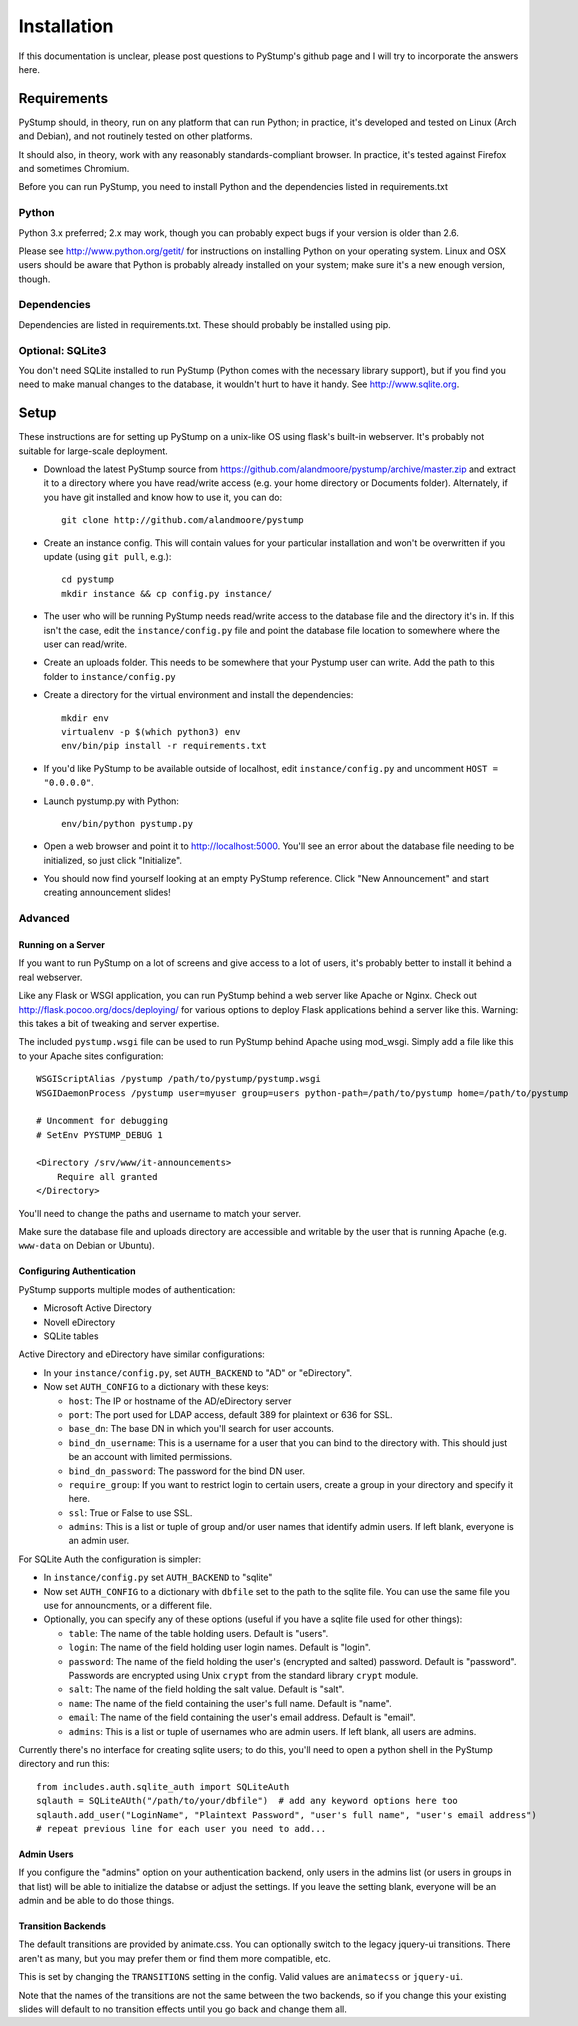 ==============
 Installation
==============

If this documentation is unclear, please post questions to PyStump's github page and I will try to incorporate the answers here.


Requirements
============

PyStump should, in theory, run on any platform that can run Python; in practice, it's developed and tested on Linux (Arch and Debian), and not routinely tested on other platforms.

It should also, in theory, work with any reasonably standards-compliant browser.  In practice, it's tested against Firefox and sometimes Chromium.

Before you can run PyStump, you need to install Python and the dependencies listed in requirements.txt

Python
------

Python 3.x preferred; 2.x may work, though you can probably expect bugs if your version is older than 2.6.

Please see http://www.python.org/getit/ for instructions on installing Python on your operating system.  Linux and OSX users should be aware that Python is probably already installed on your system; make sure it's a new enough version, though.

Dependencies
------------

Dependencies are listed in requirements.txt.  These should probably be installed using pip.


Optional: SQLite3
-----------------

You don't need SQLite installed to run PyStump (Python comes with the necessary library support), but if you find you need to make manual changes to the database, it wouldn't hurt to have it handy.  See http://www.sqlite.org.


Setup
=====

These instructions are for setting up PyStump on a unix-like OS using flask's built-in webserver.  It's probably not suitable for large-scale deployment.

- Download the latest PyStump source from https://github.com/alandmoore/pystump/archive/master.zip and extract it to a directory where you have read/write access (e.g. your home directory or Documents folder).  Alternately, if you have git installed and know how to use it, you can do::

    git clone http://github.com/alandmoore/pystump

- Create an instance config.  This will contain values for your particular installation and won't be overwritten if you update (using ``git pull``, e.g.)::

    cd pystump
    mkdir instance && cp config.py instance/

- The user who will be running PyStump needs read/write access to the database file and the directory it's in.  If this isn't the case, edit the ``instance/config.py`` file and point the database file location to somewhere where the user can read/write.

- Create an uploads folder.  This needs to be somewhere that your Pystump user can write.  Add the path to this folder to ``instance/config.py``

- Create a directory for the virtual environment and install the dependencies::

    mkdir env
    virtualenv -p $(which python3) env
    env/bin/pip install -r requirements.txt

- If you'd like PyStump to be available outside of localhost, edit ``instance/config.py`` and uncomment ``HOST = "0.0.0.0"``.

- Launch pystump.py with Python::

    env/bin/python pystump.py

- Open a web browser and point it to http://localhost:5000.  You'll see an error about the database file needing to be initialized, so just click "Initialize".

- You should now find yourself looking at an empty PyStump reference. Click "New Announcement" and start creating announcement slides!



Advanced
--------

Running on a Server
~~~~~~~~~~~~~~~~~~~

If you want to run PyStump on a lot of screens and give access to a lot of users, it's probably better to install it behind a real webserver.

Like any Flask or WSGI application, you can run PyStump behind a web server like Apache or Nginx.  Check out http://flask.pocoo.org/docs/deploying/ for various options to deploy Flask applications behind a server like this.  Warning:  this takes a bit of tweaking and server expertise.

The included ``pystump.wsgi`` file can be used to run PyStump behind Apache using mod_wsgi.  Simply add a file like this to your Apache sites configuration::

    WSGIScriptAlias /pystump /path/to/pystump/pystump.wsgi
    WSGIDaemonProcess /pystump user=myuser group=users python-path=/path/to/pystump home=/path/to/pystump

    # Uncomment for debugging
    # SetEnv PYSTUMP_DEBUG 1

    <Directory /srv/www/it-announcements>
        Require all granted
    </Directory>

You'll need to change the paths and username to match your server.

Make sure the database file and uploads directory are accessible and writable by the user that is running Apache (e.g. ``www-data`` on Debian or Ubuntu).

Configuring Authentication
~~~~~~~~~~~~~~~~~~~~~~~~~~

PyStump supports multiple modes of authentication:

- Microsoft Active Directory
- Novell eDirectory
- SQLite tables

Active Directory and eDirectory have similar configurations:

- In your ``instance/config.py``, set ``AUTH_BACKEND`` to "AD" or "eDirectory".
- Now set ``AUTH_CONFIG`` to a dictionary with these keys:

  - ``host``: The IP or hostname of the AD/eDirectory server
  - ``port``: The port used for LDAP access, default 389 for plaintext or 636 for SSL.
  - ``base_dn``: The base DN in which you'll search for user accounts.
  - ``bind_dn_username``: This is a username for a user that you can bind to the directory with. This should just be an account with limited permissions.
  - ``bind_dn_password``: The password for the bind DN user.
  - ``require_group``: If you want to restrict login to certain users, create a group in your directory and specify it here.
  - ``ssl``: True or False to use SSL.
  - ``admins``: This is a list or tuple of group and/or user names that identify admin users.  If left blank, everyone is an admin user.

For SQLite Auth the configuration is simpler:

- In ``instance/config.py`` set ``AUTH_BACKEND`` to "sqlite"
- Now set ``AUTH_CONFIG`` to a dictionary with ``dbfile`` set to the path to the sqlite file.  You can use the same file you use for announcments, or a different file.
- Optionally, you can specify any of these options (useful if you have a sqlite file used for other things):

  - ``table``: The name of the table holding users.  Default is "users".
  - ``login``: The name of the field holding user login names.  Default is "login".
  - ``password``: The name of the field holding the user's (encrypted and salted) password.  Default is "password".  Passwords are encrypted using Unix ``crypt`` from the standard library ``crypt`` module.
  - ``salt``:  The name of the field holding the salt value.  Default is "salt".
  - ``name``:  The name of the field containing the user's full name.  Default is "name".
  - ``email``: The name of the field containing the user's email address.  Default is "email".
  - ``admins``: This is a list or tuple of usernames who are admin users.  If left blank, all users are admins.

Currently there's no interface for creating sqlite users; to do this, you'll need to open a python shell in the PyStump directory and run this::

    from includes.auth.sqlite_auth import SQLiteAuth
    sqlauth = SQLiteAUth("/path/to/your/dbfile")  # add any keyword options here too
    sqlauth.add_user("LoginName", "Plaintext Password", "user's full name", "user's email address")
    # repeat previous line for each user you need to add...


Admin Users
~~~~~~~~~~~

If you configure the "admins" option on your authentication backend, only users in the admins list (or users in groups in that list) will be able to initialize the databse or adjust the settings.  If you leave the setting blank, everyone will be an admin and be able to do those things.


Transition Backends
~~~~~~~~~~~~~~~~~~~

The default transitions are provided by animate.css.  You can optionally switch to the legacy jquery-ui transitions.  There aren't as many, but you may prefer them or find them more compatible, etc.

This is set by changing the ``TRANSITIONS`` setting in the config.  Valid values are ``animatecss`` or ``jquery-ui``.

Note that the names of the transitions are not the same between the two backends, so if you change this your existing slides will default to no transition effects until you go back and change them all.
